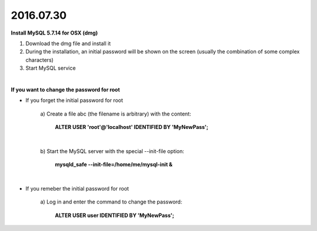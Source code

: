 2016.07.30 
==========

**Install MySQL 5.7.14 for OSX (dmg)**

1. Download the dmg file and install it

#. During the installation, an initial password will be shown on the screen (usually the combination of some complex characters)

#. Start MySQL service

|

**If you want to change the password for root**

- If you forget the initial password for root
    
    a\) Create a file abc (the filename is arbitrary) with the content: 
     
        **ALTER USER 'root'@'localhost' IDENTIFIED BY 'MyNewPass';**

        |
    
    b\) Start the MySQL server with the special --init-file option:               
    
        **mysqld_safe --init-file=/home/me/mysql-init &**

|

- If you remeber the initial password for root

    a\) Log in and enter the command to change the password: 
    
        **ALTER USER user IDENTIFIED BY 'MyNewPass';**
